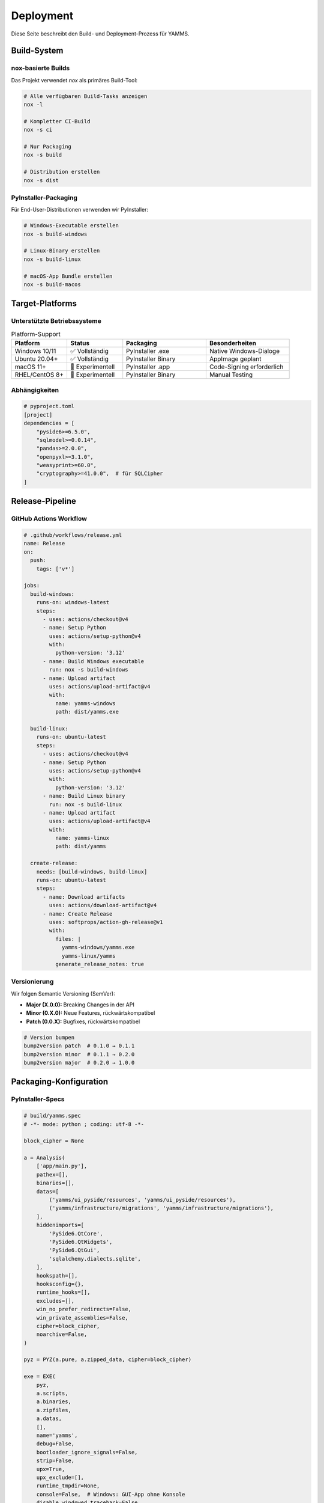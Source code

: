 Deployment
==========

Diese Seite beschreibt den Build- und Deployment-Prozess für YAMMS.

Build-System
------------

nox-basierte Builds
~~~~~~~~~~~~~~~~~~~

Das Projekt verwendet `nox` als primäres Build-Tool:

.. code-block:: bash

   # Alle verfügbaren Build-Tasks anzeigen
   nox -l

   # Kompletter CI-Build
   nox -s ci

   # Nur Packaging
   nox -s build

   # Distribution erstellen
   nox -s dist

PyInstaller-Packaging
~~~~~~~~~~~~~~~~~~~~~

Für End-User-Distributionen verwenden wir PyInstaller:

.. code-block:: bash

   # Windows-Executable erstellen
   nox -s build-windows

   # Linux-Binary erstellen
   nox -s build-linux

   # macOS-App Bundle erstellen
   nox -s build-macos

Target-Platforms
----------------

Unterstützte Betriebssysteme
~~~~~~~~~~~~~~~~~~~~~~~~~~~~

.. list-table:: Platform-Support
   :header-rows: 1
   :widths: 20 20 30 30

   * - Platform
     - Status
     - Packaging
     - Besonderheiten
   * - Windows 10/11
     - ✅ Vollständig
     - PyInstaller .exe
     - Native Windows-Dialoge
   * - Ubuntu 20.04+
     - ✅ Vollständig
     - PyInstaller Binary
     - AppImage geplant
   * - macOS 11+
     - 🧪 Experimentell
     - PyInstaller .app
     - Code-Signing erforderlich
   * - RHEL/CentOS 8+
     - 🧪 Experimentell
     - PyInstaller Binary
     - Manual Testing

Abhängigkeiten
~~~~~~~~~~~~~~

.. code-block:: toml

   # pyproject.toml
   [project]
   dependencies = [
       "pyside6>=6.5.0",
       "sqlmodel>=0.0.14",
       "pandas>=2.0.0",
       "openpyxl>=3.1.0",
       "weasyprint>=60.0",
       "cryptography>=41.0.0",  # für SQLCipher
   ]

Release-Pipeline
----------------

GitHub Actions Workflow
~~~~~~~~~~~~~~~~~~~~~~~

.. code-block:: yaml

   # .github/workflows/release.yml
   name: Release
   on:
     push:
       tags: ['v*']

   jobs:
     build-windows:
       runs-on: windows-latest
       steps:
         - uses: actions/checkout@v4
         - name: Setup Python
           uses: actions/setup-python@v4
           with:
             python-version: '3.12'
         - name: Build Windows executable
           run: nox -s build-windows
         - name: Upload artifact
           uses: actions/upload-artifact@v4
           with:
             name: yamms-windows
             path: dist/yamms.exe

     build-linux:
       runs-on: ubuntu-latest
       steps:
         - uses: actions/checkout@v4
         - name: Setup Python
           uses: actions/setup-python@v4
           with:
             python-version: '3.12'
         - name: Build Linux binary
           run: nox -s build-linux
         - name: Upload artifact
           uses: actions/upload-artifact@v4
           with:
             name: yamms-linux
             path: dist/yamms

     create-release:
       needs: [build-windows, build-linux]
       runs-on: ubuntu-latest
       steps:
         - name: Download artifacts
           uses: actions/download-artifact@v4
         - name: Create Release
           uses: softprops/action-gh-release@v1
           with:
             files: |
               yamms-windows/yamms.exe
               yamms-linux/yamms
             generate_release_notes: true

Versionierung
~~~~~~~~~~~~~

Wir folgen Semantic Versioning (SemVer):

* **Major (X.0.0):** Breaking Changes in der API
* **Minor (0.X.0):** Neue Features, rückwärtskompatibel
* **Patch (0.0.X):** Bugfixes, rückwärtskompatibel

.. code-block:: bash

   # Version bumpen
   bump2version patch  # 0.1.0 → 0.1.1
   bump2version minor  # 0.1.1 → 0.2.0
   bump2version major  # 0.2.0 → 1.0.0

Packaging-Konfiguration
-----------------------

PyInstaller-Specs
~~~~~~~~~~~~~~~~~

.. code-block:: python

   # build/yamms.spec
   # -*- mode: python ; coding: utf-8 -*-

   block_cipher = None

   a = Analysis(
       ['app/main.py'],
       pathex=[],
       binaries=[],
       datas=[
           ('yamms/ui_pyside/resources', 'yamms/ui_pyside/resources'),
           ('yamms/infrastructure/migrations', 'yamms/infrastructure/migrations'),
       ],
       hiddenimports=[
           'PySide6.QtCore',
           'PySide6.QtWidgets',
           'PySide6.QtGui',
           'sqlalchemy.dialects.sqlite',
       ],
       hookspath=[],
       hooksconfig={},
       runtime_hooks=[],
       excludes=[],
       win_no_prefer_redirects=False,
       win_private_assemblies=False,
       cipher=block_cipher,
       noarchive=False,
   )

   pyz = PYZ(a.pure, a.zipped_data, cipher=block_cipher)

   exe = EXE(
       pyz,
       a.scripts,
       a.binaries,
       a.zipfiles,
       a.datas,
       [],
       name='yamms',
       debug=False,
       bootloader_ignore_signals=False,
       strip=False,
       upx=True,
       upx_exclude=[],
       runtime_tmpdir=None,
       console=False,  # Windows: GUI-App ohne Konsole
       disable_windowed_traceback=False,
       argv_emulation=False,
       target_arch=None,
       codesign_identity=None,
       entitlements_file=None,
       icon='yamms/ui_pyside/resources/icon.ico',  # Windows-Icon
   )

Build-Optimierung
~~~~~~~~~~~~~~~~~

.. code-block:: bash

   # PyInstaller-Optimierungen
   pyinstaller \
     --onefile \                    # Single executable
     --windowed \                   # GUI-App (kein Terminal)
     --optimize=2 \                 # Python-Bytecode optimieren
     --strip \                      # Debug-Symbole entfernen
     --upx-dir=/usr/bin \          # UPX-Kompression
     --exclude-module=tkinter \     # Unnötige Module ausschließen
     --exclude-module=matplotlib \
     app/main.py

Installation & Distribution
---------------------------

Windows-Installation
~~~~~~~~~~~~~~~~~~~~

.. code-block:: batch

   REM Portable Installation
   yamms.exe --portable

   REM System-Installation (geplant für v0.2)
   yamms-installer.msi

Linux-Installation
~~~~~~~~~~~~~~~~~~

.. code-block:: bash

   # Portable Binary
   chmod +x yamms
   ./yamms

   # System-Installation via Package Manager (geplant)
   sudo apt install yamms        # Ubuntu/Debian
   sudo dnf install yamms        # Fedora
   sudo pacman -S yamms          # Arch

   # AppImage (geplant für v0.2)
   chmod +x yamms.AppImage
   ./yamms.AppImage

macOS-Installation
~~~~~~~~~~~~~~~~~~

.. code-block:: bash

   # App Bundle
   open yamms.app

   # Homebrew (geplant)
   brew install --cask yamms

Auto-Update (Zukunft)
~~~~~~~~~~~~~~~~~~~~~

Für v0.3 geplant:

.. code-block:: python

   # Auto-Update-Mechanismus
   class UpdateChecker:
       def check_for_updates(self) -> Optional[UpdateInfo]:
           """Prüft GitHub Releases auf neue Versionen."""
           pass

       def download_update(self, update_info: UpdateInfo) -> Path:
           """Lädt Update herunter und verifiziert Signatur."""
           pass

Container-Deployment
--------------------

Docker-Support (Optional)
~~~~~~~~~~~~~~~~~~~~~~~~~

Für Server-Deployments oder Development:

.. code-block:: dockerfile

   # Dockerfile
   FROM python:3.12-slim

   # System-Abhängigkeiten für GUI
   RUN apt-get update && apt-get install -y \
       libgl1-mesa-glx \
       libglib2.0-0 \
       libxcb1 \
       && rm -rf /var/lib/apt/lists/*

   WORKDIR /app
   COPY . .

   RUN pip install -e .

   # X11-Forwarding für GUI
   ENV DISPLAY=:0

   CMD ["python", "app/main.py"]

DevContainer
~~~~~~~~~~~~

.. code-block:: json

   // .devcontainer/devcontainer.json
   {
       "name": "YAMMS Development",
       "image": "mcr.microsoft.com/devcontainers/python:3.12",
       "features": {
           "ghcr.io/devcontainers/features/git:1": {},
           "ghcr.io/devcontainers/features/github-cli:1": {}
       },
       "customizations": {
           "vscode": {
               "extensions": [
                   "ms-python.python",
                   "ms-python.black-formatter",
                   "charliermarsh.ruff"
               ]
           }
       },
       "postCreateCommand": "pip install -e '.[dev]'",
       "remoteUser": "vscode"
   }

Monitoring & Telemetrie
-----------------------

Crash-Reporting
~~~~~~~~~~~~~~~

.. code-block:: python

   # Optional: Sentry für Crash-Reports
   import sentry_sdk

   def setup_error_reporting():
       if user_consents_to_telemetry():
           sentry_sdk.init(
               dsn="...",
               environment="production",
               before_send=anonymize_user_data
           )

Performance-Monitoring
~~~~~~~~~~~~~~~~~~~~~~

.. code-block:: python

   # Performance-Metriken sammeln
   class PerformanceMonitor:
       def track_startup_time(self) -> None:
           """Misst Anwendungsstart-Zeit."""
           pass

       def track_operation_time(self, operation: str) -> ContextManager:
           """Misst Zeit für spezifische Operationen."""
           pass

Security & Code-Signing
-----------------------

Windows Code-Signing
~~~~~~~~~~~~~~~~~~~~

.. code-block:: bash

   # Code-Signing mit signtool (Windows)
   signtool sign /f certificate.p12 /p password /t http://timestamp.url yamms.exe

macOS Code-Signing
~~~~~~~~~~~~~~~~~~

.. code-block:: bash

   # macOS Code-Signing
   codesign --force --sign "Developer ID Application: Your Name" yamms.app

   # Notarisierung
   xcrun notarytool submit yamms.app --keychain-profile "notary"

Vulnerability-Scanning
~~~~~~~~~~~~~~~~~~~~~~

.. code-block:: bash

   # Abhängigkeiten auf Sicherheitslücken prüfen
   safety check

   # SBOM generieren
   cyclonedx-bom -o sbom.json

Backup & Recovery
-----------------

Backup-Strategien
~~~~~~~~~~~~~~~~~

.. code-block:: python

   # Automatische Backups vor Updates
   class BackupManager:
       def create_pre_update_backup(self) -> Path:
           """Erstellt Backup vor App-Update."""
           pass

       def restore_from_backup(self, backup_path: Path) -> bool:
           """Stellt Daten aus Backup wieder her."""
           pass

User-Data-Migration
~~~~~~~~~~~~~~~~~~~

.. code-block:: python

   # Daten-Migration zwischen Versionen
   class DataMigrator:
       def migrate_user_data(self, from_version: str, to_version: str) -> bool:
           """Migriert Benutzerdaten zwischen Versionen."""
           pass

Troubleshooting
---------------

Build-Probleme
~~~~~~~~~~~~~~

**PyInstaller findet Module nicht:**

.. code-block:: bash

   # Hidden imports explizit angeben
   pyinstaller --hidden-import=PySide6.QtCore app/main.py

**Große Executable-Dateien:**

.. code-block:: bash

   # Unnötige Module ausschließen
   pyinstaller --exclude-module=matplotlib --exclude-module=scipy app/main.py

**UI-Elemente fehlen:**

.. code-block:: bash

   # Resource-Dateien explizit einbinden
   pyinstaller --add-data "resources:resources" app/main.py

Platform-spezifische Probleme
~~~~~~~~~~~~~~~~~~~~~~~~~~~~~

**Windows: "MSVCP140.dll fehlt"**

.. code-block:: bash

   # Visual C++ Redistributable mitliefern
   pyinstaller --collect-all=msvcrt app/main.py

**Linux: "Qt platform plugin not found"**

.. code-block:: bash

   # Qt-Plugins explizit einbinden
   pyinstaller --collect-submodules=PySide6 app/main.py

**macOS: "App kann nicht geöffnet werden"**

.. code-block:: bash

   # Gatekeeper-Probleme beheben
   xattr -cr yamms.app
   spctl --assess --verbose yamms.app
